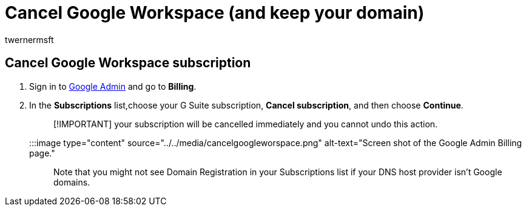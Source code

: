 = Cancel Google Workspace (and keep your domain)
:audience: Admin
:author: twernermsft
:description: Learn how to cancel Google Workspace subscription but keep your domain.
:f1.keywords: ["NOCSH"]
:manager: scotv
:monikerRange: o365-worldwide
:ms.author: twerner
:ms.collection: ["highpri", "M365-subscription-management", "Adm_O365"]
:ms.custom: ["VSBFY23", "AdminSurgePortfolio", "adminvideo"]
:ms.localizationpriority: medium
:ms.service: o365-administration
:ms.topic: article
:search.appverid: ["BCS160", "MET150", "MOE150"]

== Cancel Google Workspace subscription

. Sign in to https://admin.google.com/[Google Admin] and go to *Billing*.
. In the *Subscriptions* list,choose your G Suite subscription, *Cancel subscription*, and then choose *Continue*.
+
____
[!IMPORTANT] your subscription will be cancelled immediately and you cannot undo this action.
____
+
:::image type="content" source="../../media/cancelgoogleworspace.png" alt-text="Screen shot of the Google Admin Billing page.":::

Note that you might not see Domain Registration in your Subscriptions list if your DNS host provider isn't Google domains.
